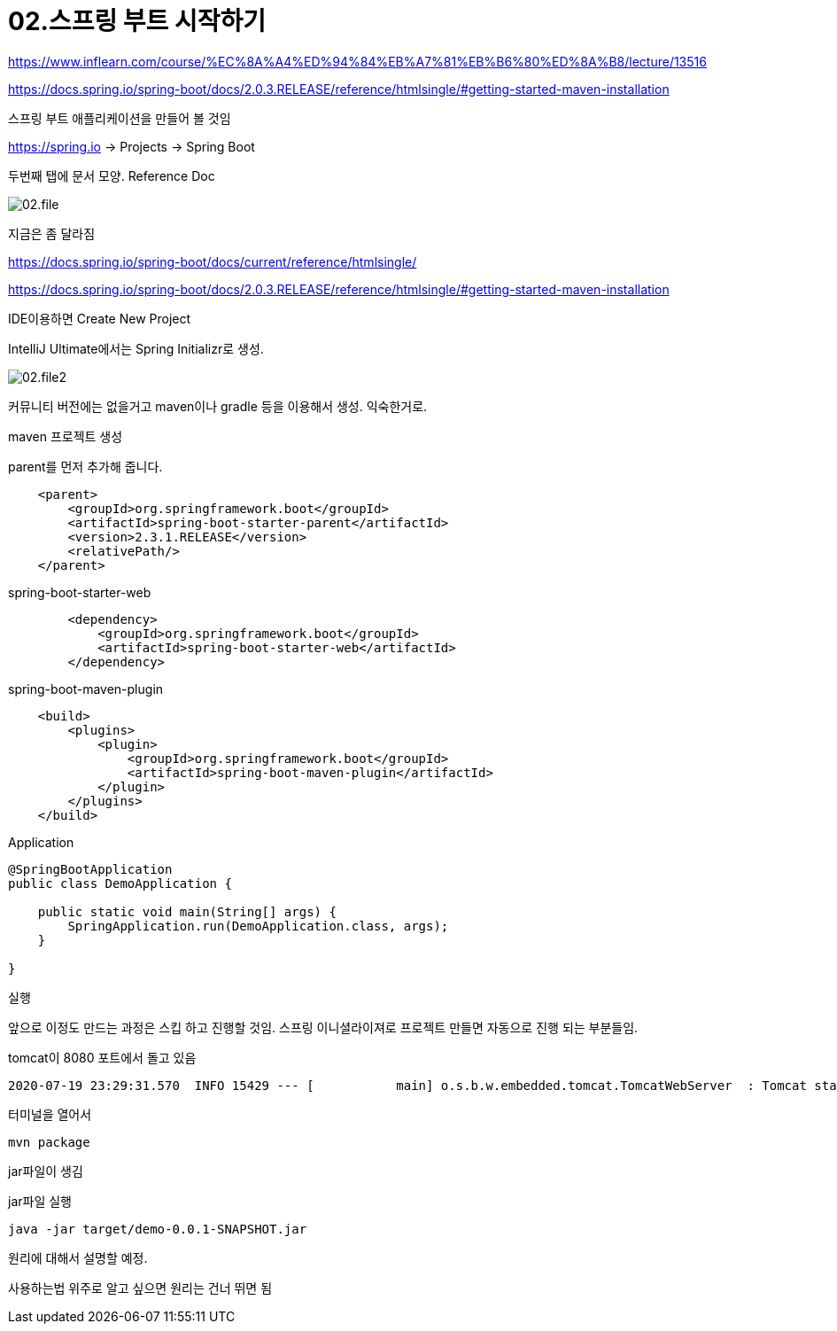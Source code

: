 = 02.스프링 부트 시작하기

https://www.inflearn.com/course/%EC%8A%A4%ED%94%84%EB%A7%81%EB%B6%80%ED%8A%B8/lecture/13516

https://docs.spring.io/spring-boot/docs/2.0.3.RELEASE/reference/htmlsingle/#getting-started-maven-installation

스프링 부트 애플리케이션을 만들어 볼 것임

https://spring.io -> Projects -> Spring Boot

두번째 탭에 문서 모양. Reference Doc

image::02.file.png[]

지금은 좀 달라짐

https://docs.spring.io/spring-boot/docs/current/reference/htmlsingle/


https://docs.spring.io/spring-boot/docs/2.0.3.RELEASE/reference/htmlsingle/#getting-started-maven-installation

IDE이용하면 Create New Project

IntelliJ Ultimate에서는 Spring Initializr로 생성.

image::02.file2.png[]

커뮤니티 버전에는 없을거고 maven이나 gradle 등을 이용해서 생성. 익숙한거로.

maven 프로젝트 생성

parent를 먼저 추가해 줍니다.
----
    <parent>
        <groupId>org.springframework.boot</groupId>
        <artifactId>spring-boot-starter-parent</artifactId>
        <version>2.3.1.RELEASE</version>
        <relativePath/>
    </parent>
----

spring-boot-starter-web
----
        <dependency>
            <groupId>org.springframework.boot</groupId>
            <artifactId>spring-boot-starter-web</artifactId>
        </dependency>
----

spring-boot-maven-plugin
----
    <build>
        <plugins>
            <plugin>
                <groupId>org.springframework.boot</groupId>
                <artifactId>spring-boot-maven-plugin</artifactId>
            </plugin>
        </plugins>
    </build>
----

Application

[source,java]
----
@SpringBootApplication
public class DemoApplication {

    public static void main(String[] args) {
        SpringApplication.run(DemoApplication.class, args);
    }

}
----

실행

앞으로 이정도 만드는 과정은 스킵 하고 진행할 것임. 스프링 이니셜라이져로 프로젝트 만들면 자동으로 진행 되는 부분들임.


tomcat이 8080 포트에서 돌고 있음

----
2020-07-19 23:29:31.570  INFO 15429 --- [           main] o.s.b.w.embedded.tomcat.TomcatWebServer  : Tomcat started on port(s): 8080 (http) with context path ''
----

터미널을 열어서
----
mvn package
----
jar파일이 생김

jar파일 실행
----
java -jar target/demo-0.0.1-SNAPSHOT.jar
----

원리에 대해서 설명할 예정.

사용하는법 위주로 알고 싶으면 원리는 건너 뛰면 됨
